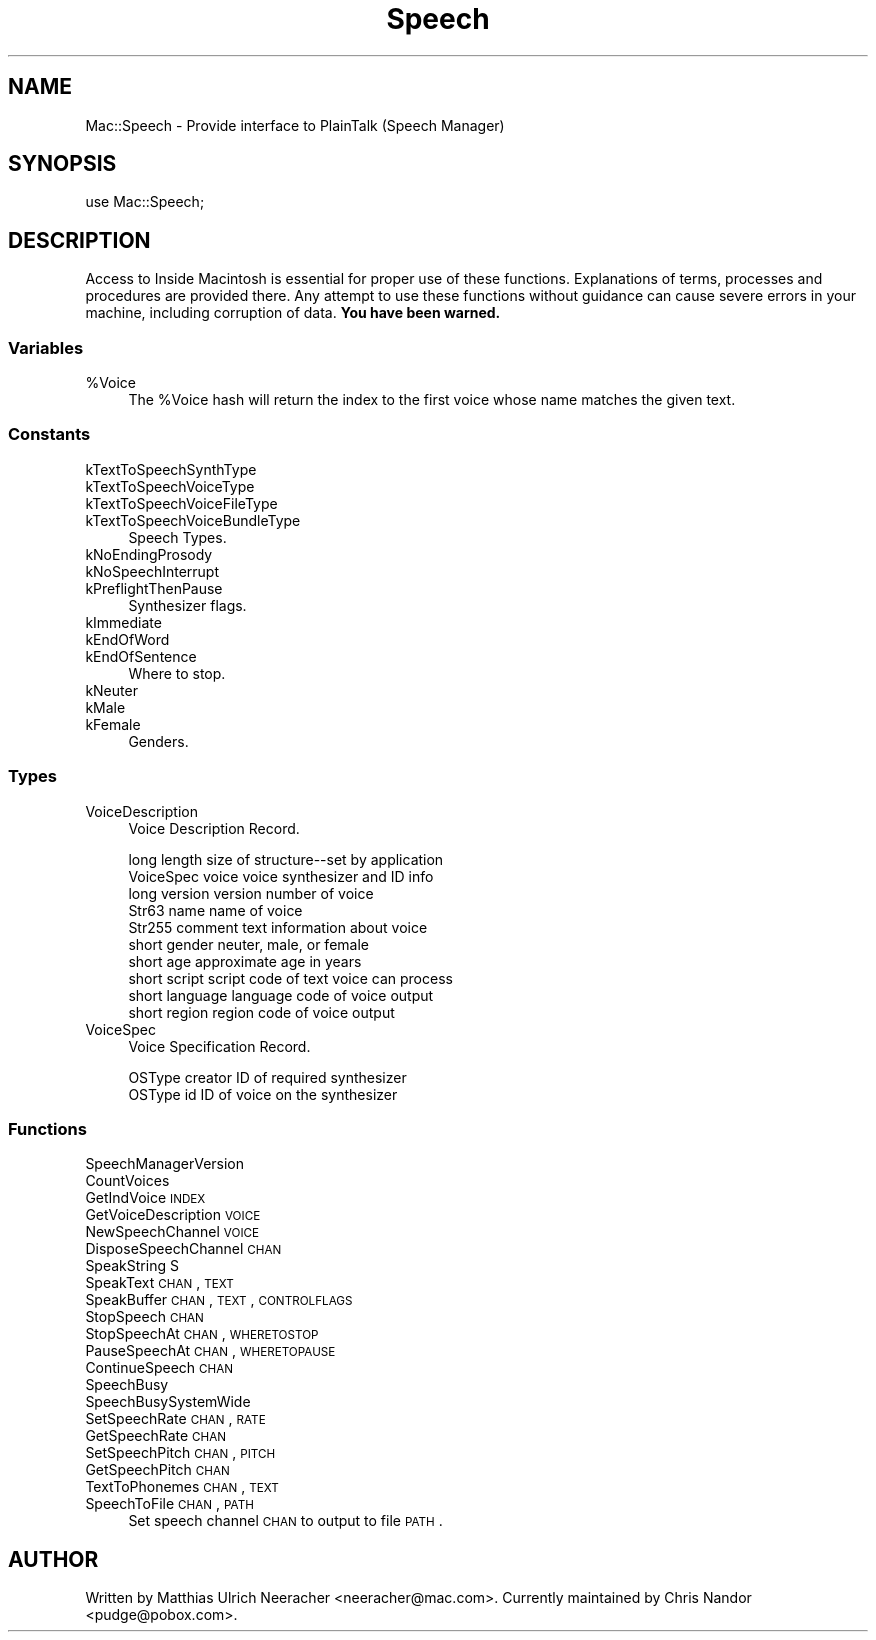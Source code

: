 .\" Automatically generated by Pod::Man 2.25 (Pod::Simple 3.20)
.\"
.\" Standard preamble:
.\" ========================================================================
.de Sp \" Vertical space (when we can't use .PP)
.if t .sp .5v
.if n .sp
..
.de Vb \" Begin verbatim text
.ft CW
.nf
.ne \\$1
..
.de Ve \" End verbatim text
.ft R
.fi
..
.\" Set up some character translations and predefined strings.  \*(-- will
.\" give an unbreakable dash, \*(PI will give pi, \*(L" will give a left
.\" double quote, and \*(R" will give a right double quote.  \*(C+ will
.\" give a nicer C++.  Capital omega is used to do unbreakable dashes and
.\" therefore won't be available.  \*(C` and \*(C' expand to `' in nroff,
.\" nothing in troff, for use with C<>.
.tr \(*W-
.ds C+ C\v'-.1v'\h'-1p'\s-2+\h'-1p'+\s0\v'.1v'\h'-1p'
.ie n \{\
.    ds -- \(*W-
.    ds PI pi
.    if (\n(.H=4u)&(1m=24u) .ds -- \(*W\h'-12u'\(*W\h'-12u'-\" diablo 10 pitch
.    if (\n(.H=4u)&(1m=20u) .ds -- \(*W\h'-12u'\(*W\h'-8u'-\"  diablo 12 pitch
.    ds L" ""
.    ds R" ""
.    ds C` ""
.    ds C' ""
'br\}
.el\{\
.    ds -- \|\(em\|
.    ds PI \(*p
.    ds L" ``
.    ds R" ''
'br\}
.\"
.\" Escape single quotes in literal strings from groff's Unicode transform.
.ie \n(.g .ds Aq \(aq
.el       .ds Aq '
.\"
.\" If the F register is turned on, we'll generate index entries on stderr for
.\" titles (.TH), headers (.SH), subsections (.SS), items (.Ip), and index
.\" entries marked with X<> in POD.  Of course, you'll have to process the
.\" output yourself in some meaningful fashion.
.ie \nF \{\
.    de IX
.    tm Index:\\$1\t\\n%\t"\\$2"
..
.    nr % 0
.    rr F
.\}
.el \{\
.    de IX
..
.\}
.\"
.\" Accent mark definitions (@(#)ms.acc 1.5 88/02/08 SMI; from UCB 4.2).
.\" Fear.  Run.  Save yourself.  No user-serviceable parts.
.    \" fudge factors for nroff and troff
.if n \{\
.    ds #H 0
.    ds #V .8m
.    ds #F .3m
.    ds #[ \f1
.    ds #] \fP
.\}
.if t \{\
.    ds #H ((1u-(\\\\n(.fu%2u))*.13m)
.    ds #V .6m
.    ds #F 0
.    ds #[ \&
.    ds #] \&
.\}
.    \" simple accents for nroff and troff
.if n \{\
.    ds ' \&
.    ds ` \&
.    ds ^ \&
.    ds , \&
.    ds ~ ~
.    ds /
.\}
.if t \{\
.    ds ' \\k:\h'-(\\n(.wu*8/10-\*(#H)'\'\h"|\\n:u"
.    ds ` \\k:\h'-(\\n(.wu*8/10-\*(#H)'\`\h'|\\n:u'
.    ds ^ \\k:\h'-(\\n(.wu*10/11-\*(#H)'^\h'|\\n:u'
.    ds , \\k:\h'-(\\n(.wu*8/10)',\h'|\\n:u'
.    ds ~ \\k:\h'-(\\n(.wu-\*(#H-.1m)'~\h'|\\n:u'
.    ds / \\k:\h'-(\\n(.wu*8/10-\*(#H)'\z\(sl\h'|\\n:u'
.\}
.    \" troff and (daisy-wheel) nroff accents
.ds : \\k:\h'-(\\n(.wu*8/10-\*(#H+.1m+\*(#F)'\v'-\*(#V'\z.\h'.2m+\*(#F'.\h'|\\n:u'\v'\*(#V'
.ds 8 \h'\*(#H'\(*b\h'-\*(#H'
.ds o \\k:\h'-(\\n(.wu+\w'\(de'u-\*(#H)/2u'\v'-.3n'\*(#[\z\(de\v'.3n'\h'|\\n:u'\*(#]
.ds d- \h'\*(#H'\(pd\h'-\w'~'u'\v'-.25m'\f2\(hy\fP\v'.25m'\h'-\*(#H'
.ds D- D\\k:\h'-\w'D'u'\v'-.11m'\z\(hy\v'.11m'\h'|\\n:u'
.ds th \*(#[\v'.3m'\s+1I\s-1\v'-.3m'\h'-(\w'I'u*2/3)'\s-1o\s+1\*(#]
.ds Th \*(#[\s+2I\s-2\h'-\w'I'u*3/5'\v'-.3m'o\v'.3m'\*(#]
.ds ae a\h'-(\w'a'u*4/10)'e
.ds Ae A\h'-(\w'A'u*4/10)'E
.    \" corrections for vroff
.if v .ds ~ \\k:\h'-(\\n(.wu*9/10-\*(#H)'\s-2\u~\d\s+2\h'|\\n:u'
.if v .ds ^ \\k:\h'-(\\n(.wu*10/11-\*(#H)'\v'-.4m'^\v'.4m'\h'|\\n:u'
.    \" for low resolution devices (crt and lpr)
.if \n(.H>23 .if \n(.V>19 \
\{\
.    ds : e
.    ds 8 ss
.    ds o a
.    ds d- d\h'-1'\(ga
.    ds D- D\h'-1'\(hy
.    ds th \o'bp'
.    ds Th \o'LP'
.    ds ae ae
.    ds Ae AE
.\}
.rm #[ #] #H #V #F C
.\" ========================================================================
.\"
.IX Title "Speech 3"
.TH Speech 3 "2016-07-30" "perl v5.16.3" "User Contributed Perl Documentation"
.\" For nroff, turn off justification.  Always turn off hyphenation; it makes
.\" way too many mistakes in technical documents.
.if n .ad l
.nh
.SH "NAME"
Mac::Speech \- Provide interface to PlainTalk (Speech Manager)
.SH "SYNOPSIS"
.IX Header "SYNOPSIS"
.Vb 1
\&    use Mac::Speech;
.Ve
.SH "DESCRIPTION"
.IX Header "DESCRIPTION"
Access to Inside Macintosh is essential for proper use of these functions.
Explanations of terms, processes and procedures are provided there.
Any attempt to use these functions without guidance can cause severe errors in 
your machine, including corruption of data. \fBYou have been warned.\fR
.SS "Variables"
.IX Subsection "Variables"
.ie n .IP "%Voice" 4
.el .IP "\f(CW%Voice\fR" 4
.IX Item "%Voice"
The \f(CW%Voice\fR hash will return the index to the first voice whose name
matches the given text.
.SS "Constants"
.IX Subsection "Constants"
.IP "kTextToSpeechSynthType" 4
.IX Item "kTextToSpeechSynthType"
.PD 0
.IP "kTextToSpeechVoiceType" 4
.IX Item "kTextToSpeechVoiceType"
.IP "kTextToSpeechVoiceFileType" 4
.IX Item "kTextToSpeechVoiceFileType"
.IP "kTextToSpeechVoiceBundleType" 4
.IX Item "kTextToSpeechVoiceBundleType"
.PD
Speech Types.
.IP "kNoEndingProsody" 4
.IX Item "kNoEndingProsody"
.PD 0
.IP "kNoSpeechInterrupt" 4
.IX Item "kNoSpeechInterrupt"
.IP "kPreflightThenPause" 4
.IX Item "kPreflightThenPause"
.PD
Synthesizer flags.
.IP "kImmediate" 4
.IX Item "kImmediate"
.PD 0
.IP "kEndOfWord" 4
.IX Item "kEndOfWord"
.IP "kEndOfSentence" 4
.IX Item "kEndOfSentence"
.PD
Where to stop.
.IP "kNeuter" 4
.IX Item "kNeuter"
.PD 0
.IP "kMale" 4
.IX Item "kMale"
.IP "kFemale" 4
.IX Item "kFemale"
.PD
Genders.
.SS "Types"
.IX Subsection "Types"
.IP "VoiceDescription" 4
.IX Item "VoiceDescription"
Voice Description Record.
.Sp
.Vb 10
\&        long        length              size of structure\-\-set by application
\&        VoiceSpec   voice               voice synthesizer and ID info
\&        long        version             version number of voice
\&        Str63       name                name of voice
\&        Str255      comment             text information about voice
\&        short       gender              neuter, male, or female
\&        short       age                 approximate age in years
\&        short       script              script code of text voice can process
\&        short       language            language code of voice output
\&        short       region              region code of voice output
.Ve
.IP "VoiceSpec" 4
.IX Item "VoiceSpec"
Voice Specification Record.
.Sp
.Vb 2
\&        OSType      creator             ID of required synthesizer
\&        OSType      id                  ID of voice on the synthesizer
.Ve
.SS "Functions"
.IX Subsection "Functions"
.IP "SpeechManagerVersion" 4
.IX Item "SpeechManagerVersion"
.PD 0
.IP "CountVoices" 4
.IX Item "CountVoices"
.IP "GetIndVoice \s-1INDEX\s0" 4
.IX Item "GetIndVoice INDEX"
.IP "GetVoiceDescription \s-1VOICE\s0" 4
.IX Item "GetVoiceDescription VOICE"
.IP "NewSpeechChannel \s-1VOICE\s0" 4
.IX Item "NewSpeechChannel VOICE"
.IP "DisposeSpeechChannel \s-1CHAN\s0" 4
.IX Item "DisposeSpeechChannel CHAN"
.IP "SpeakString S" 4
.IX Item "SpeakString S"
.IP "SpeakText \s-1CHAN\s0, \s-1TEXT\s0" 4
.IX Item "SpeakText CHAN, TEXT"
.IP "SpeakBuffer \s-1CHAN\s0, \s-1TEXT\s0, \s-1CONTROLFLAGS\s0" 4
.IX Item "SpeakBuffer CHAN, TEXT, CONTROLFLAGS"
.IP "StopSpeech \s-1CHAN\s0" 4
.IX Item "StopSpeech CHAN"
.IP "StopSpeechAt \s-1CHAN\s0, \s-1WHERETOSTOP\s0" 4
.IX Item "StopSpeechAt CHAN, WHERETOSTOP"
.IP "PauseSpeechAt \s-1CHAN\s0, \s-1WHERETOPAUSE\s0" 4
.IX Item "PauseSpeechAt CHAN, WHERETOPAUSE"
.IP "ContinueSpeech \s-1CHAN\s0" 4
.IX Item "ContinueSpeech CHAN"
.IP "SpeechBusy" 4
.IX Item "SpeechBusy"
.IP "SpeechBusySystemWide" 4
.IX Item "SpeechBusySystemWide"
.IP "SetSpeechRate \s-1CHAN\s0, \s-1RATE\s0" 4
.IX Item "SetSpeechRate CHAN, RATE"
.IP "GetSpeechRate \s-1CHAN\s0" 4
.IX Item "GetSpeechRate CHAN"
.IP "SetSpeechPitch \s-1CHAN\s0, \s-1PITCH\s0" 4
.IX Item "SetSpeechPitch CHAN, PITCH"
.IP "GetSpeechPitch \s-1CHAN\s0" 4
.IX Item "GetSpeechPitch CHAN"
.IP "TextToPhonemes \s-1CHAN\s0, \s-1TEXT\s0" 4
.IX Item "TextToPhonemes CHAN, TEXT"
.IP "SpeechToFile \s-1CHAN\s0, \s-1PATH\s0" 4
.IX Item "SpeechToFile CHAN, PATH"
.PD
Set speech channel \s-1CHAN\s0 to output to file \s-1PATH\s0.
.SH "AUTHOR"
.IX Header "AUTHOR"
Written by Matthias Ulrich Neeracher <neeracher@mac.com>.
Currently maintained by Chris Nandor <pudge@pobox.com>.
